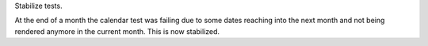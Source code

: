 Stabilize tests.

At the end of a month the calendar test was failing due to some dates reaching
into the next month and not being rendered anymore in the current month.
This is now stabilized.
